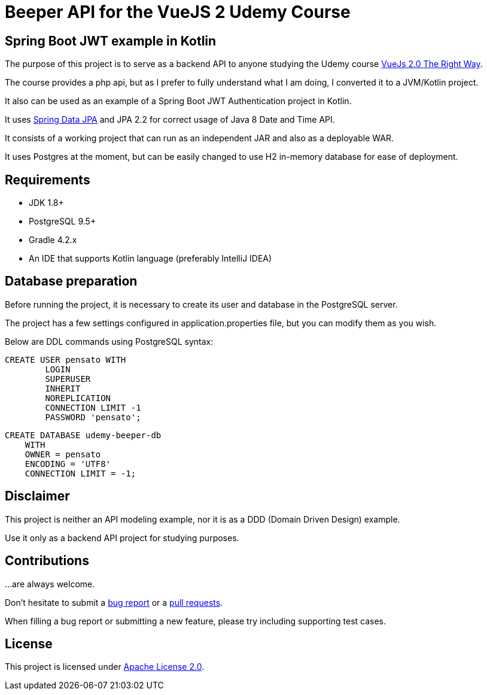 = Beeper API for the VueJS 2 Udemy Course

== Spring Boot JWT example in Kotlin

The purpose of this project is to serve as a backend API to anyone studying the Udemy course https://www.udemy.com/learn-by-doing-vue-js-2-the-right-way/[VueJs 2.0 The Right Way].

The course provides a php api, but as I prefer to fully understand what I am doing, I converted it to a JVM/Kotlin project.

It also can be used as an example of a Spring Boot JWT Authentication project in Kotlin.

It uses https://projects.spring.io/spring-data-jpa/[Spring Data JPA] and JPA 2.2 for correct usage of Java 8 Date and Time API.

It consists of a working project that can run as an independent JAR and also as a deployable WAR.

It uses Postgres at the moment, but can be easily changed to use H2 in-memory database for ease of deployment.

== Requirements
* JDK 1.8+
* PostgreSQL 9.5+
* Gradle 4.2.x
* An IDE that supports Kotlin language (preferably IntelliJ IDEA)

== Database preparation

Before running the project, it is necessary to create its user and database in the PostgreSQL server.

The project has a few settings configured in application.properties file, but you can modify them as you wish.

Below are DDL commands using PostgreSQL syntax:

[source, sql]
----
CREATE USER pensato WITH
	LOGIN
	SUPERUSER
	INHERIT
	NOREPLICATION
	CONNECTION LIMIT -1
	PASSWORD 'pensato';
----

[source, sql]
----
CREATE DATABASE udemy-beeper-db
    WITH
    OWNER = pensato
    ENCODING = 'UTF8'
    CONNECTION LIMIT = -1;
----

== Disclaimer

This project is neither an API modeling example, nor it is as a DDD (Domain Driven Design) example.

Use it only as a backend API project for studying purposes.


== Contributions

…are always welcome.

Don’t hesitate to submit a https://github.com/alexpensato/udemy-beeper-api/issues[bug report] or a
https://github.com/alexpensato/udemy-beeper-api/pulls[pull requests].

When filling a bug report or submitting a new feature, please try including supporting test cases.


== License

This project is licensed under http://www.apache.org/licenses/LICENSE-2.0.html[Apache License 2.0].
